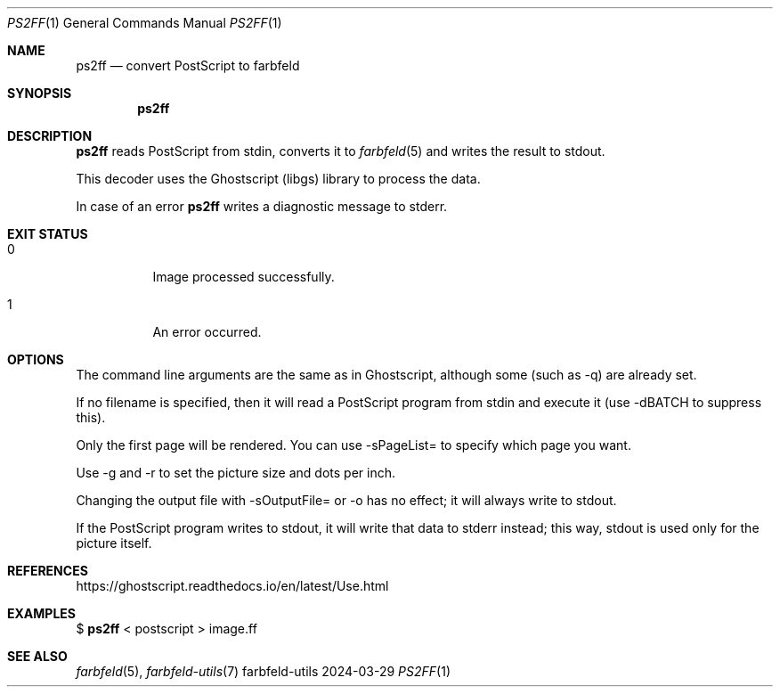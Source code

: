 .Dd 2024-03-29
.Dt PS2FF 1
.Os farbfeld-utils
.Sh NAME
.Nm ps2ff
.Nd convert PostScript to farbfeld
.Sh SYNOPSIS
.Nm
.Sh DESCRIPTION
.Nm
reads PostScript from stdin, converts it to
.Xr farbfeld 5
and writes the result to stdout.

This decoder uses the Ghostscript (libgs) library to process the data.
.Pp
In case of an error
.Nm
writes a diagnostic message to stderr.
.Sh EXIT STATUS
.Bl -tag -width Ds
.It 0
Image processed successfully.
.It 1
An error occurred.
.El
.Sh OPTIONS
The command line arguments are the same as in Ghostscript, although some (such
as -q) are already set.

If no filename is specified, then it will read a PostScript program from stdin
and execute it (use -dBATCH to suppress this).

Only the first page will be rendered. You can use -sPageList= to specify which
page you want.

Use -g and -r to set the picture size and dots per inch.

Changing the output file with -sOutputFile= or -o has no effect; it will
always write to stdout.

If the PostScript program writes to stdout, it will write that data to stderr
instead; this way, stdout is used only for the picture itself.
.Sh REFERENCES
https://ghostscript.readthedocs.io/en/latest/Use.html
.Sh EXAMPLES
$
.Nm
< postscript > image.ff
.Sh SEE ALSO
.Xr farbfeld 5 ,
.Xr farbfeld-utils 7
